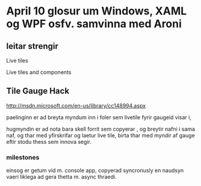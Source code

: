 * April 10 glosur um Windows, XAML og WPF osfv. samvinna med Aroni

** leitar strengir

Live tiles

Live tiles and components

** Tile Gauge Hack

http://msdn.microsoft.com/en-us/library/cc148994.aspx

paelinginn er ad breyta myndum inn i foler sem livetile fyrir gaugeid visar i,

hugmyndin er ad nota bara skell forrit sem copyerar , og breytir nafni i sama naf,
og thar med yfirskrifar og laetur live tile, birta thar med myndir af gauge eftir
stodu thess sem innova segir.

*** milestones

einsog er getum vid m. console app, copyerad syncronusly
en naudsyn vaeri liklega ad gera thetta m. async thraedi.
